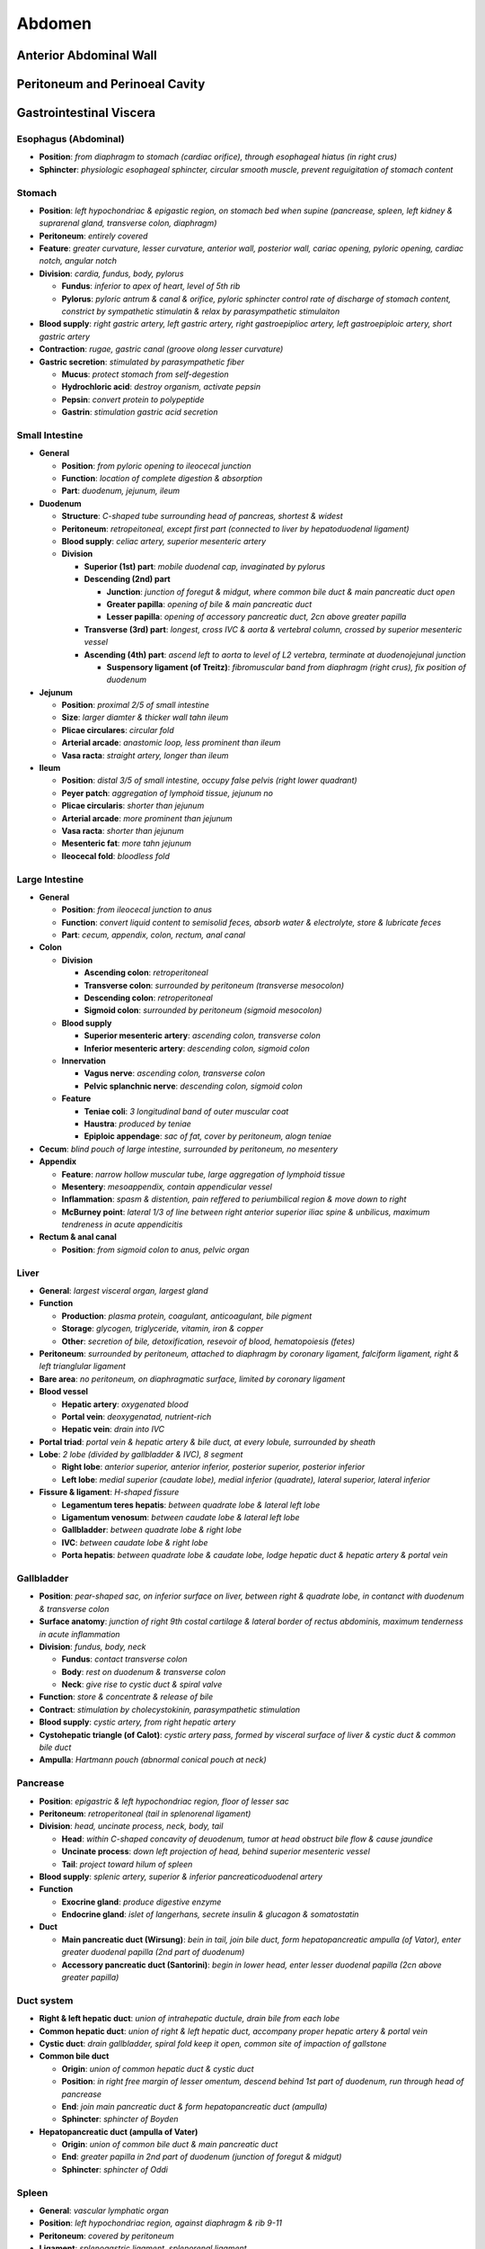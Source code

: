 Abdomen
=======

Anterior Abdominal Wall
-----------------------

Peritoneum and Perinoeal Cavity
-------------------------------

Gastrointestinal Viscera
------------------------

Esophagus (Abdominal)
^^^^^^^^^^^^^^^^^^^^^

- **Position**: *from diaphragm to stomach (cardiac orifice), through esophageal hiatus (in right crus)*
- **Sphincter**: *physiologic esophageal sphincter, circular smooth muscle, prevent reguigitation of stomach content*

Stomach 
^^^^^^^

- **Position**: *left hypochondriac & epigastic region, on stomach bed when supine (pancrease, spleen, left kidney & suprarenal gland, transverse colon, diaphragm)*
- **Peritoneum**: *entirely covered*
- **Feature**: *greater curvature, lesser curvature, anterior wall, posterior wall, cariac opening, pyloric opening, cardiac notch, angular notch*
- **Division**: *cardia, fundus, body, pylorus*

  - **Fundus**: *inferior to apex of heart, level of 5th rib*
  - **Pylorus**: *pyloric antrum & canal & orifice, pyloric sphincter control rate of discharge of stomach content, constrict by sympathetic stimulatin & relax by parasympathetic stimulaiton*
  
- **Blood supply**: *right gastric artery, left gastric artery, right gastroepiplioc artery, left gastroepiploic artery, short gastric artery*
- **Contraction**: *rugae, gastric canal (groove olong lesser curvature)*
- **Gastric secretion**: *stimulated by parasympathetic fiber*

  - **Mucus**: *protect stomach from self-degestion*
  - **Hydrochloric acid**: *destroy organism, activate pepsin*
  - **Pepsin**: *convert protein to polypeptide*
  - **Gastrin**: *stimulation gastric acid secretion*

Small Intestine 
^^^^^^^^^^^^^^^

- **General**

  - **Position**: *from pyloric opening to ileocecal junction*
  - **Function**: *location of complete digestion & absorption*
  - **Part**: *duodenum, jejunum, ileum*

- **Duodenum**

  - **Structure**: *C-shaped tube surrounding head of pancreas, shortest & widest*
  - **Peritoneum**: *retropeitoneal, except first part (connected to liver by hepatoduodenal ligament)*
  - **Blood supply**: *celiac artery, superior mesenteric artery*
  - **Division**

    - **Superior (1st) part**: *mobile duodenal cap, invaginated by pylorus*
    - **Descending (2nd) part**

      - **Junction**: *junction of foregut & midgut, where common bile duct & main pancreatic duct open*
      - **Greater papilla**: *opening of bile & main pancreatic duct*
      - **Lesser papilla**: *opening of accessory pancreatic duct, 2cn above greater papilla*
    
    - **Transverse (3rd) part**: *longest, cross IVC & aorta & vertebral column, crossed by superior mesenteric vessel*
    - **Ascending (4th) part**: *ascend left to aorta to level of L2 vertebra, terminate at duodenojejunal junction*

      - **Suspensory ligament (of Treitz)**: *fibromuscular band from diaphragm (right crus), fix position of duodenum*

- **Jejunum**

  - **Position**: *proximal 2/5 of small intestine*
  - **Size**: *larger diamter & thicker wall tahn ileum*
  - **Plicae circulares**: *circular fold*
  - **Arterial arcade**: *anastomic loop, less prominent than ileum*
  - **Vasa racta**: *straight artery, longer than ileum*

- **Ileum**

  - **Position**: *distal 3/5 of small intestine, occupy false pelvis (right lower quadrant)*
  - **Peyer patch**: *aggregation of lymphoid tissue, jejunum no*
  - **Plicae circularis**: *shorter than jejunum*
  - **Arterial arcade**: *more prominent than jejunum*
  - **Vasa racta**: *shorter than jejunum*
  - **Mesenteric fat**: *more tahn jejunum*
  - **Ileocecal fold**: *bloodless fold*

Large Intestine
^^^^^^^^^^^^^^^

- **General**

  - **Position**: *from ileocecal junction to anus*
  - **Function**: *convert liquid content to semisolid feces, absorb water & electrolyte, store & lubricate feces*
  - **Part**: *cecum, appendix, colon, rectum, anal canal*

- **Colon**

  - **Division**

    - **Ascending colon**: *retroperitoneal*
    - **Transverse colon**: *surrounded by peritoneum (transverse mesocolon)*
    - **Descending colon**: *retroperitoneal*
    - **Sigmoid colon**: *surrounded by peritoneum (sigmoid mesocolon)*

  - **Blood supply**

    - **Superior mesenteric artery**: *ascending colon, transverse colon*
    - **Inferior mesenteric artery**: *descending colon, sigmoid colon*

  - **Innervation**

    - **Vagus nerve**: *ascending colon, transverse colon*
    - **Pelvic splanchnic nerve**: *descending colon, sigmoid colon*

  - **Feature**

    - **Teniae coli**: *3 longitudinal band of outer muscular coat*
    - **Haustra**: *produced by teniae*
    - **Epiploic appendage**: *sac of fat, cover by peritoneum, alogn teniae*

- **Cecum**: *blind pouch of large intestine, surrounded by peritoneum, no mesentery*
- **Appendix**

  - **Feature**: *narrow hollow muscular tube, large aggregation of lymphoid tissue*
  - **Mesentery**: *mesoappendix, contain appendicular vessel*
  - **Inflammation**: *spasm & distention, pain reffered to periumbilical region & move down to right*
  - **McBurney point**: *lateral 1/3 of line between right anterior superior iliac spine & unbilicus, maximum tendreness in acute appendicitis*

- **Rectum & anal canal**

  - **Position**: *from sigmoid colon to anus, pelvic organ*

Liver 
^^^^^

- **General**: *largest visceral organ, largest gland*
- **Function**

  - **Production**: *plasma protein, coagulant, anticoagulant, bile pigment*
  - **Storage**: *glycogen, triglyceride, vitamin, iron & copper*
  - **Other**: *secretion of bile, detoxification, resevoir of blood, hematopoiesis (fetes)*

- **Peritoneum**: *surrounded by peritoneum, attached to diaphragm by coronary ligament, falciform ligament, right & left trianglular ligament*
- **Bare area**: *no peritoneum, on diaphragmatic surface, limited by coronary ligament*
- **Blood vessel**

  - **Hepatic artery**: *oxygenated blood*
  - **Portal vein**: *deoxygenatad, nutrient-rich*
  - **Hepatic vein**: *drain into IVC*

- **Portal triad**: *portal vein & hepatic artery & bile duct, at every lobule, surrounded by sheath*
- **Lobe**: *2 lobe (divided by gallbladder & IVC), 8 segment*

  - **Right lobe**: *anterior superior, anterior inferior, posterior superior, posterior inferior*
  - **Left lobe**: *medial superior (caudate lobe), medial inferior (quadrate), lateral superior, lateral inferior*

- **Fissure & ligament**: *H-shaped fissure*

  - **Legamentum teres hepatis**: *between quadrate lobe & lateral left lobe*
  - **Ligamentum venosum**: *between caudate lobe & lateral left lobe*
  - **Gallbladder**: *between quadrate lobe & right lobe*
  - **IVC**: *between caudate lobe & right lobe*
  - **Porta hepatis**: *between quadrate lobe & caudate lobe, lodge hepatic duct & hepatic artery & portal vein*

Gallbladder
^^^^^^^^^^^

- **Position**: *pear-shaped sac, on inferior surface on liver, between right & quadrate lobe, in contanct with duodenum & transverse colon*
- **Surface anatomy**: *junction of right 9th costal cartilage & lateral border of rectus abdominis, maximum tenderness in acute inflammation*
- **Division**: *fundus, body, neck*

  - **Fundus**: *contact transverse colon*
  - **Body**: *rest on duodenum & transverse colon*
  - **Neck**: *give rise to cystic duct & spiral valve*

- **Function**: *store & concentrate & release of bile*
- **Contract**: *stimulation by cholecystokinin, parasympathetic stimulation*
- **Blood supply**: *cystic artery, from right hepatic artery*
- **Cystohepatic triangle (of Calot)**: *cystic artery pass, formed by visceral surface of liver & cystic duct & common bile duct*
- **Ampulla**: *Hartmann pouch (abnormal conical pouch at neck)*
  
Pancrease
^^^^^^^^^

- **Position**: *epigastric & left hypochondriac region, floor of lesser sac*
- **Peritoneum**: *retroperitoneal (tail in splenorenal ligament)*
- **Division**: *head, uncinate process, neck, body, tail*

  - **Head**: *within C-shaped concavity of deuodenum, tumor at head obstruct bile flow & cause jaundice*
  - **Uncinate process**: *down left projection of head, behind superior mesenteric vessel*
  - **Tail**: *project toward hilum of spleen*

- **Blood supply**: *splenic artery, superior & inferior pancreaticoduodenal artery*
- **Function**

  - **Exocrine gland**: *produce digestive enzyme*
  - **Endocrine gland**: *islet of langerhans, secrete insulin & glucagon & somatostatin*

- **Duct**

  - **Main pancreatic duct (Wirsung)**: *bein in tail, join bile duct, form hepatopancreatic ampulla (of Vator), enter greater duodenal papilla (2nd part of duodenum)*
  - **Accessory pancreatic duct (Santorini)**: *begin in lower head, enter lesser duodenal papilla (2cn above greater papilla)*

Duct system
^^^^^^^^^^^

- **Right & left hepatic duct**: *union of intrahepatic ductule, drain bile from each lobe*
- **Common hepatic duct**: *union of right & left hepatic duct, accompany proper hepatic artery & portal vein*
- **Cystic duct**: *drain gallbladder, spiral fold keep it open, common site of impaction of gallstone*
- **Common bile duct**

  - **Origin**: *union of common hepatic duct & cystic duct*
  - **Position**: *in right free margin of lesser omentum, descend behind 1st part of duodenum, run through head of pancrease*
  - **End**: *join main pancreatic duct & form hepatopancreatic duct (ampulla)*
  - **Sphincter**: *sphincter of Boyden*

- **Hepatopancreatic duct (ampulla of Vater)**

  - **Origin**: *union of common bile duct & main pancreatic duct*
  - **End**: *greater papilla in 2nd part of duodenum (junction of foregut & midgut)*
  - **Sphincter**: *sphincter of Oddi*

Spleen 
^^^^^^

- **General**: *vascular lymphatic organ*
- **Position**: *left hypochondriac region, against diaphragm & rib 9-11*
- **Peritoneum**: *covered by peritoneum*
- **Ligament**: *splenogastric ligament, splenorenal ligament*
- **Blood supply**: *splenic artery, splenic vein*
- **Pulp**

  - **While pulp**: *lymphatic tissue, site of immune*
  - **Red pulp**: *venous sinusoid & splemic cord, site of filtration*

- **Function**: *filter blood (remove erythrocyte & platelet by macrophage), blood reservoir, immune response (lymphocyte maturation), hematopoietic (earyly life)*

Celiac and Mesenteric Artery 
^^^^^^^^^^^^^^^^^^^^^^^^^^^^

- **Celiac trunk**: *from front of abdominal aorta, below aortic hiatus, between right & left crura*

  - **Left gastic artery**: *smallest branch, run upward & left toward cardia, give off esophageal & hepatic branch, turn right & run along lesser curvature, anastomose with right gastric artery*
  
  - **Splenic artery**: *largest branch, run tortuous course along superior border of pancreas, enter splenorenal ligament*

    - **Pancreatic branch**: *include dorsal pancreatic artery*
    - **Short gastric artery**: *pass through splenogastric ligament, reach fundus of stomach*
    - **Left gastroepiplioc (gastro-omental) artery**: *reach greater omentum, run along greater curvature, supply stomach & greater omentum*
    
  - **Common hepatic artery**: *run along upper border of pancreas, divide into proper hepatic artery & gastroduodenal artery (& right gastric artery)*

    - **Proper hepatic artery**: *ascend in free edge of lesser omentum, divide into left & right hepatic artery*

      - **Cyctic artery**: *from right hepatic artery, in cystohepatic triangle of Calot (bounded by common hepatic duct & cystic duct & inferior surface of liver)*

    - **Right gastric artery**: *from proper hepatic artery or common hepatic artery, run to pylorus, run along lesser curvature, anatomose with left gastric artery*
    - **Gastroduodenal artery**: *descend behind 1st part of duodenum*

      - **Right gastroepiploic (gastro-omental) artery**: *run to left along greater curvature, supply stomach & greater omentum*
      - **Superior pancreaticoduodenal artery**: *pass between duodenum & head of pancreas, divide into anterior superior pancreaticoduodenal artery & posterior superior pancreaticoduodenal artery*

- **Superior mesenteric artery**: *from aorta behind neck of pancreas, descend across uncinate process of pancreas & 3rd part of duodenum, enter mesentery behind transverse colon, run toward right iliac fossa*

  - **Inferior pancreaticoduodenal artery**: *pass to right, deivide into anterior inferior pancreaticoduodenal artery & posterior inferior pancreaticoduodenal artery, anastomose with superior pancreaticoduodenal artery*
  - **Middle colic artery**: *enter transverse mesocolon, divide into right branch (anastomose with right colic artery) & left branch (anastomose with left colic artery), form marginal artery along large intestine*
  - **Right colic artery**: *run right behind peritoneum, divide into ascending & descending branch, distribute to ascending colon*
  - **Ileocolic artery**: *descend behind peritoneum toward right iliac fossa, divide into ascending colic artery & anterior && posterior cecal artery & appendicular artery & ileal branch*
  - **Intestinal artery**: *12-15 branch, supply jejunum & ileum, anastomose to form series of arcades*

- **Inferior mesenteric artery**: *descend & pass to left*

  - **Left colic artery**: *run to left behind peritoneum toward descending colon, divide into ascending & descending branch*
  - **Sigmoid artery**: *2-3 branch, toward sigmoid colon in mesentery, divide into ascending & descending branch*
  - **Superior rectal artery**: *termination of inferior mesenteric artery, descend into pelvis, divide into 2 branch along side of rectum, anastomose with middle rectal artery (from interna iliac artery) & inferior rectal artery (from internal pudendal artery)*

Hepatic Portal Venous System 
^^^^^^^^^^^^^^^^^^^^^^^^^^^^

- **General**: *from one capillary network (intestine), through portal vein, to second capillary network (liver sinusoid), reach IVC (systemic circulation)*
- **Portal vein**

  - **Drain**: *abdominal gut, spleen, pancreas, gallbladder*
  - **Origin**: *union of splenic vein & superior mesenteric vein (posterior to neck of pancreas)*
  - **Recieve**: *left gastric vein*
  - **Carry**: *deoxygenatad blood containing nutrient, 3X blood of hepatic artery, higher blood pressure than IVC*
  - **Course**: *ascend within free margin of lesser omentum*
  - **Superior mesenteric vin**: *accomany superior mesenteric artery (on right), cross 3rd part of duodenum & uncinate process of pancreas, join splenic vin posterior to neck of pancreasm, tributaries accompany branch of superior mesenteric artery*
  - **Splenic vein**: *union of tributary from spleen, recieve short gastric vein & left gastroepiploic vein & pancreatic vein*
  - **Inferior mesenteric vein**: *union of superior rectal vein & sigmoid vein, recieve left colic vein, drain into splenic vein (or superior mesenteric vein or junction)*
  - **Left gastric vein**: *drain into portal vein, esophageal tribulary anastomose with esophageal vein of azygos system (enter systemic venous system)*
  - **Paraumbilical vein**: *in falcifrom ligament, closed but dilate in portal hypertension, connected to subcutaneous vein in umbilical region (radicle of epigastric vein)*

- **Portal-systemic anastomoses**

  - **A**: *left gastric vein, esophageal vein of azygos system*
  - **B**: *superior rectal vein, middle & inferior rectal vein*
  - **C**: *paraumbilical vein, radicle of epigastric vein (superior & inferior)*
  - **D**: *retropeitoneal vein draining colon, twig of renal & suprarenal & gonadal vein*

- **Hepatic vein**

  - **Course**: *right & middle & left hepatic vein, in intersegmental plane, converge on IVC*
  - **Feature**: *no valve, middle & left vein often unite*

Retroperitoneal Viscera and Posterior Abdominal Wall 
----------------------------------------------------

Kidney 
^^^^^^

- **Position**: *T12-L3, right kidney lower (large size of liver)*
- **Peritoneum**: *retroperitoneal*
- **Capsule & fascia**: *invested by renal capsule, surrounded by renal fascia*

  - **Perinephric fat**: *between renal capsule & renal fascia*
  - **Parahephric fat**: *external to renal fascia*

- **Hilus**: *indentation on medial border, ureter & renal vessel & nerve enter or leave*
- **Nephron**: *anatomic & functional unit of kidney*

  - **Component**: *renal corpuscle, proximal convuluted tuble, Henle loop, distal convoluted tubule*

- **Arterial segment**: *superior segment, anterosuperior segment, anteroinferior segment, inferior segment, posterior segment*
- **Function**: *produce urine, reabsorb nutrient & ion & water, excrete waste product & foreign substance, regulae ion & water balance, produce erythropoitin, produce renin (increase blood pressure & volume)*
- **Division**

  - **Cortex**: *outer part, project into medullary region as renal column, contain corpuscle (glomerulus & Bowman capsule) & proximal convuluted tubule & distal convuluted tubule*
  - **Medulla**: *inner part, 8-12 renal pyramid, contain Henle loop & collecting tubule & papilla (apex of pyramid, collecting tubule open into minor calyx)*
  - **Minor calyx**: *recieve urine from collecting tubule, empty into major calyx, empty into renal pelvis*

Ureter 
^^^^^^

- **General**: *muscular tube from renal pelvis to urinary bladder*
- **Peritoenum**: *retroperitoneal*
- **Course**: *descend on transverse process of lumbar vertebra & psoas major, crossed by gonadal vessel, cross bifurcation of common iliac artery*
- **Obstruct**: *by renal calculi*

  - **A**: *site of joining renal pelvis (uretopelvic junction)*
  - **B**: *site of crossing pelvic brim (over distal end of common iliac artery)*
  - **C**: *site of entering wall of urinary bladder (ureterovesicular junction)*

- **Blood supply**: *aorta, renal artery, gonadal artery, common iliac artery, internal iliac artery, umbilical artery, superior & inferior vesical artery, middle rectal artery*
- **Innervation**: *lumbar splanchnic nerve (sympathetic), pelvis splanchnic nerve (parasympathetic)*

Suprarenal Gland 
^^^^^^^^^^^^^^^^

- **Position**: *lying on superomedial aspect of kidney, surrounded by capsule & renal fascia*
- **Peritoneum**: *retroperitoneal*
- **Shape**: *pyramidal on right, semilunar on left*
- **Cortex**

  - **Zona glomerulosa**: *produce mineralocorticoid (aldosterone), control electrolyte & water balance*
  - **Zona fasciculata**: *produce glucocorticoid (cortisol & corticosterone), regulate glucode, suppress immune response*
  - **Zona reticularis**: *produce androgen, control sexual develpment*

- **Medulla**: *from neural crest cell, recieve preganglionic sympathetic fiber, secrete epinephrine & norepinephrine*
- **Artery**: *superior suprarenal artery (from inferior phrenic artery), middle suprarenal artery (from abdominal aorta), inferior suprarenal artery (from renal artery)*
- **Vein**: *suprarenal vein (left: to IVC, right: to renal vein)*

Blood Vessel and Lymphatic 
^^^^^^^^^^^^^^^^^^^^^^^^^^

- **Aorta**: *pass through aortic hiatus of diaphragm (T12), descend anterior to vertebral body, bifurcate into right & left common iliac artery (L4)*

  - **Inferior phrenic artery**: 
  
    - **Course**: *from aorta below aortic hiatus, supply diaphragm*
    - **Branch**: *superior supraneral artery, left artery (pass posterior to esophagus), right artery (pass posterior to IVC)*

  - **Middle suprarenal artery**
  
    - **Course**: *from aorta, run lateral on crura of diaphragm*

  - **Renal artery**

    - **Course**: *from aorta inferior to superior mesenteric artery, right artery (longer) pass posterior to IVC, left artery pass posterior to renal vein*
    - **Branch**: *inferior suprarenal artery, ureteric artery, superior & anterosuperior & anteroinferior & inferior & posterior segmental branch*

  - **Testicular or ovarian artery**

    - **Course**: *descend laterally on psoas major, cross ureter*
    - **Testicular artery**: *accompany ductus deferens into scrotum, supply spermatic cord & epididymis & testis*
    - **Ovarian artery**: *enter suspensory ligament of ovary, supply ovary, anastomose with uterine artery*

  - **Lumbar artery**

    - **Course**: *4-5 pairs, from back of aorta, posterior to sympathetic trunk & IVC & psoas major & lumbar plexus & quadratus lumborum*
    - **Branch**: *anterior branch (supply adjacent muscle), posterior branch (accompany dorsal rami of spinal nerve, divide into spinal & mascular branch)*

  - **Middle sacral artery**

    - **Course**: *from back of aorta above bifurcation, descend in front of sacrum, end in coccygeal body*
    - **Supply**: *rectum & anal canal, anastomose with lateral sacral artery & rectal artery*

- **Inferior vena cava**

  - **Origin**: *union of two common iliac vein (on right side of L5)*
  - **Course**: *ascend along right side of aorta, pass through opening of IVC in diaphragm (T8), enter right atrium of heart*
  - **Recieve**: 

    - **Inferior phrenic vein**: *right & left inferior phrenic vein*
    - **Hepatic vein**: *right & middle & left hepatic vein, (middle & left often unite)*
    - **Renal vein**: *right & left renal vein, (left: posterior to superior mesenteric artery & anterior to abdominal aorta)*
    - **Other vein**: *right gonadal & superior suprarenal vein (left: drain into left renal vein)*

- **Cisterna chyli**

  - **Position**: *lower dilated end of thoracic duct, right & posterior to aorta, between 2 crura of diaphragm*
  - **Recieve**: *intestinal lymph trunk, lumbar lymph trunk*

- **Lymph node**

  - **Preaortic node**

    - **Member**: *celiac node, superior mesenteric node, inferior mesenteric node*
    - **Drain**: *GI tract, spleen, pancreas, gallbladder, liver*
    - **Efferent**: *intestinal trunk*

  - **Para-aortic (lumbar) node**

    - **Drain**: *kidney, suprarenal gland, testes, ovary & uterus & uterine tube*
    - **Afferent**: *common iliac node, external iliac node, internal iliac node*
    - **Efferent**: *right & left lumbar turnk*

Nerve 
^^^^^



Muscle 
^^^^^^